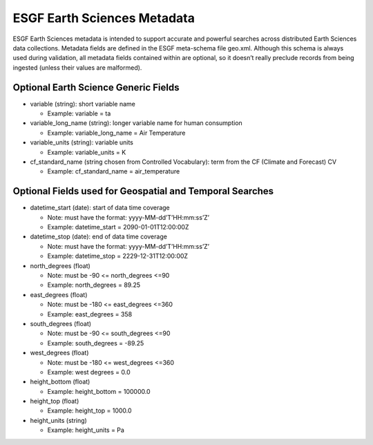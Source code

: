 

ESGF Earth Sciences Metadata
============================

ESGF Earth Sciences metadata is intended to support accurate and
powerful searches across distributed Earth Sciences data collections.
Metadata fields are defined in the ESGF meta-schema file geo.xml.
Although this schema is always used during validation, all metadata
fields contained within are optional, so it doesn’t really preclude
records from being ingested (unless their values are malformed).

Optional Earth Science Generic Fields
-------------------------------------

-  variable (string): short variable name

   -  Example: variable = ta

-  variable_long_name (string): longer variable name for human
   consumption

   -  Example: variable_long_name = Air Temperature

-  variable_units (string): variable units

   -  Example: variable_units = K

-  cf_standard_name (string chosen from Controlled Vocabulary): term
   from the CF (Climate and Forecast) CV

   -  Example: cf_standard_name = air_temperature

Optional Fields used for Geospatial and Temporal Searches
---------------------------------------------------------

-  datetime_start (date): start of data time coverage

   -  Note: must have the format: yyyy-MM-dd’T’HH:mm:ss’Z’
   -  Example: datetime_start = 2090-01-01T12:00:00Z

-  datetime_stop (date): end of data time coverage

   -  Note: must have the format: yyyy-MM-dd’T’HH:mm:ss’Z’
   -  Example: datetime_stop = 2229-12-31T12:00:00Z

-  north_degrees (float)

   -  Note: must be -90 <= north_degrees <=90
   -  Example: north_degrees = 89.25

-  east_degrees (float)

   -  Note: must be -180 <= east_degrees <=360
   -  Example: east_degrees = 358

-  south_degrees (float)

   -  Note: must be -90 <= south_degrees <=90
   -  Example: south_degrees = -89.25

-  west_degrees (float)

   -  Note: must be -180 <= west_degrees <=360
   -  Example: west degrees = 0.0

-  height_bottom (float)

   -  Example: height_bottom = 100000.0

-  height_top (float)

   -  Example: height_top = 1000.0

-  height_units (string)

   -  Example: height_units = Pa

